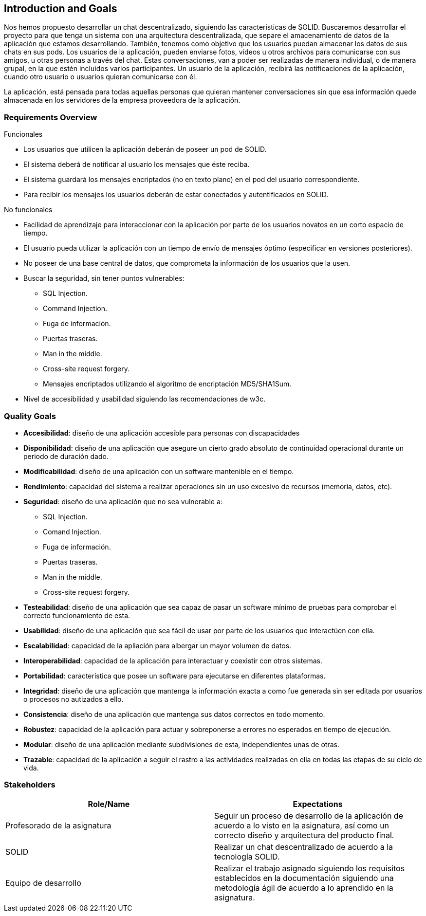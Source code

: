 [[section-introduction-and-goals]]
== Introduction and Goals

[role="arc42help"]
****


Nos hemos propuesto desarrollar un chat descentralizado, siguiendo las caracteristicas de SOLID.
Buscaremos desarrollar el proyecto para que tenga un sistema con una arquitectura descentralizada, que separe el amacenamiento de datos de la aplicación que estamos desarrollando. También, tenemos como objetivo que los usuarios puedan almacenar los datos de sus chats en sus pods.
Los usuarios de la aplicación, pueden enviarse fotos, vídeos u otros archivos para comunicarse con sus amigos, u otras personas a través del chat. Estas conversaciones, van a poder ser realizadas de manera individual, o de manera grupal, en la que estén incluidos varios participantes.
Un usuario de la aplicación, recibirá las notificaciones de la aplicación, cuando otro usuario o usuarios quieran comunicarse con él.

La aplicación, está pensada para todas aquellas personas que quieran mantener conversaciones sin que esa información quede almacenada en los servidores de la empresa proveedora de la aplicación.  
****

=== Requirements Overview

[role="arc42help"]
****
.Funcionales
* Los usuarios que utilicen la aplicación deberán de poseer un pod de SOLID.
* El sistema deberá de notificar al usuario los mensajes que éste reciba.
* El sistema guardará los mensajes encriptados (no en texto plano) en el pod del usuario correspondiente.
* Para recibir los mensajes los usuarios deberán de estar conectados y autentificados en SOLID.

.No funcionales
* Facilidad de aprendizaje para interaccionar con la aplicación por parte de los usuarios novatos en un corto espacio de tiempo.
* El usuario pueda utilizar la aplicación con un tiempo de envío de mensajes óptimo (especificar en versiones posteriores).
* No poseer de una base central de datos, que comprometa la información de los usuarios que la usen.
* Buscar la seguridad, sin tener puntos vulnerables:
** SQL Injection.
** Command Injection.
** Fuga de información.
** Puertas traseras.
** Man in the middle.
** Cross-site request forgery.
** Mensajes encriptados utilizando el algoritmo de encriptación MD5/SHA1Sum.
* Nivel de accesibilidad y usabilidad siguiendo las recomendaciones de w3c.
****


=== Quality Goals

[role="arc42help"]
****
* *Accesibilidad*: diseño de una aplicación accesible para personas con discapacidades 
* *Disponibilidad*: diseño de una aplicación que asegure un cierto grado absoluto de continuidad operacional durante un periodo de duración dado.
* *Modificabilidad*: diseño de una aplicación con un software mantenible en el tiempo.
* *Rendimiento*: capacidad del sistema a realizar operaciones sin un uso excesivo de recursos (memoria, datos, etc).
* *Seguridad*: diseño de una aplicación que no sea vulnerable a:
** SQL Injection.
** Comand Injection.
** Fuga de información.
** Puertas traseras.
** Man in the middle.
** Cross-site request forgery.
* *Testeabilidad*: diseño de una aplicación que sea capaz de pasar un software mínimo de pruebas para comprobar el correcto funcionamiento de esta.
* *Usabilidad*: diseño de una aplicación que sea fácil de usar por parte de los usuarios que interactúen con ella.
* *Escalabilidad*: capacidad de la apliación para albergar un mayor volumen de datos.
* *Interoperabilidad*: capacidad de la aplicación para interactuar y coexistir con otros sistemas.
* *Portabilidad*: característica que posee un software para ejecutarse en diferentes plataformas.
* *Integridad*: diseño de una aplicación que mantenga la información exacta a como fue generada sin ser editada por usuarios o procesos no autizados a ello.
* *Consistencia*: diseño de una aplicación que mantenga sus datos correctos en todo momento.
* *Robustez*: capacidad de la aplicación para actuar y sobreponerse a errores no esperados en tiempo de ejecución.
* *Modular*: diseño de una aplicación mediante subdivisiones de esta, independientes unas de otras.
* *Trazable*: capacidad de la aplicación a seguir el rastro a las actividades realizadas en ella en todas las etapas de su ciclo de vida.
****

=== Stakeholders

[role="arc42help"]
****


[options="header",cols="2*"]
|===
|Role/Name|Expectations
| Profesorado de la asignatura | Seguir un proceso de desarrollo de la aplicación de acuerdo a lo visto en la asignatura, así como un correcto diseño y arquitectura del producto final.
| SOLID | Realizar un chat descentralizado de acuerdo a la tecnología SOLID.
| Equipo de desarrollo | Realizar el trabajo asignado siguiendo los requisitos establecidos en la documentación siguiendo una metodología ágil de acuerdo a lo aprendido en la asignatura.
|===
****
